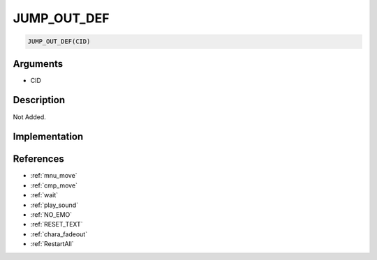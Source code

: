 JUMP_OUT_DEF
========================

.. code-block:: text

	JUMP_OUT_DEF(CID)


Arguments
------------

* CID

Description
-------------

Not Added.

Implementation
-------------


References
-------------
* :ref:`mnu_move`
* :ref:`cmp_move`
* :ref:`wait`
* :ref:`play_sound`
* :ref:`NO_EMO`
* :ref:`RESET_TEXT`
* :ref:`chara_fadeout`
* :ref:`RestartAll`
